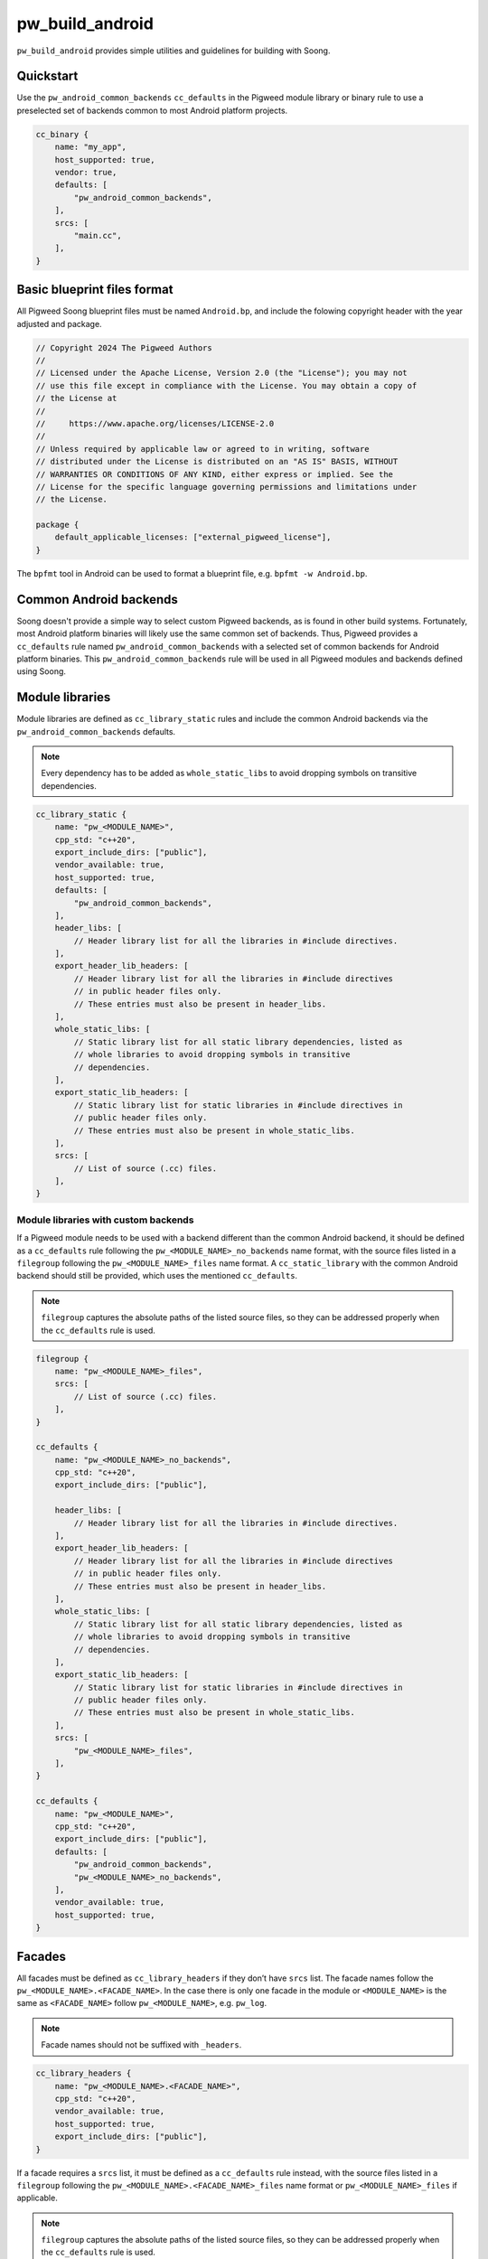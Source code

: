 .. _module-pw_build_android:

================
pw_build_android
================
.. pigweed-module::
   :name: pw_build_android
   :tagline: Utilities for using Pigweed in Android platform
   :status: unstable
   :languages: C++20

``pw_build_android`` provides simple utilities and guidelines for building with
Soong.

----------
Quickstart
----------
Use the ``pw_android_common_backends`` ``cc_defaults`` in the Pigweed module
library or binary rule to use a preselected set of backends common to most
Android platform projects.

.. code-block:: javascript

   cc_binary {
       name: "my_app",
       host_supported: true,
       vendor: true,
       defaults: [
           "pw_android_common_backends",
       ],
       srcs: [
           "main.cc",
       ],
   }


----------------------------
Basic blueprint files format
----------------------------
All Pigweed Soong blueprint files must be named ``Android.bp``, and include the
folowing copyright header with the year adjusted and package.

.. code-block:: javascript

   // Copyright 2024 The Pigweed Authors
   //
   // Licensed under the Apache License, Version 2.0 (the "License"); you may not
   // use this file except in compliance with the License. You may obtain a copy of
   // the License at
   //
   //     https://www.apache.org/licenses/LICENSE-2.0
   //
   // Unless required by applicable law or agreed to in writing, software
   // distributed under the License is distributed on an "AS IS" BASIS, WITHOUT
   // WARRANTIES OR CONDITIONS OF ANY KIND, either express or implied. See the
   // License for the specific language governing permissions and limitations under
   // the License.

   package {
       default_applicable_licenses: ["external_pigweed_license"],
   }

The ``bpfmt`` tool in Android can be used to format a blueprint file, e.g.
``bpfmt -w Android.bp``.

-----------------------
Common Android backends
-----------------------
Soong doesn't provide a simple way to select custom Pigweed backends, as is
found in other build systems. Fortunately, most Android platform binaries will
likely use the same common set of backends. Thus, Pigweed provides a
``cc_defaults`` rule named ``pw_android_common_backends`` with a selected set of
common backends for Android platform binaries. This
``pw_android_common_backends`` rule will be used in all Pigweed modules and
backends defined using Soong.

.. _module-pw_build_android-module-libraries:

----------------
Module libraries
----------------
Module libraries are defined as ``cc_library_static`` rules and include the
common Android backends via the ``pw_android_common_backends`` defaults.

.. note::

   Every dependency has to be added as ``whole_static_libs`` to avoid dropping
   symbols on transitive dependencies.

.. code-block:: javascript

   cc_library_static {
       name: "pw_<MODULE_NAME>",
       cpp_std: "c++20",
       export_include_dirs: ["public"],
       vendor_available: true,
       host_supported: true,
       defaults: [
           "pw_android_common_backends",
       ],
       header_libs: [
           // Header library list for all the libraries in #include directives.
       ],
       export_header_lib_headers: [
           // Header library list for all the libraries in #include directives
           // in public header files only.
           // These entries must also be present in header_libs.
       ],
       whole_static_libs: [
           // Static library list for all static library dependencies, listed as
           // whole libraries to avoid dropping symbols in transitive
           // dependencies.
       ],
       export_static_lib_headers: [
           // Static library list for static libraries in #include directives in
           // public header files only.
           // These entries must also be present in whole_static_libs.
       ],
       srcs: [
           // List of source (.cc) files.
       ],
   }

Module libraries with custom backends
-------------------------------------
If a Pigweed module needs to be used with a backend different than the common
Android backend, it should be defined as a ``cc_defaults`` rule following the
``pw_<MODULE_NAME>_no_backends`` name format, with the source files listed in a
``filegroup`` following the ``pw_<MODULE_NAME>_files`` name format. A
``cc_static_library`` with the common Android backend should still be provided,
which uses the mentioned ``cc_defaults``.

.. note::

   ``filegroup`` captures the absolute paths of the listed source files, so they
   can be addressed properly when the ``cc_defaults`` rule is used.

.. code-block:: javascript

   filegroup {
       name: "pw_<MODULE_NAME>_files",
       srcs: [
           // List of source (.cc) files.
       ],
   }

   cc_defaults {
       name: "pw_<MODULE_NAME>_no_backends",
       cpp_std: "c++20",
       export_include_dirs: ["public"],

       header_libs: [
           // Header library list for all the libraries in #include directives.
       ],
       export_header_lib_headers: [
           // Header library list for all the libraries in #include directives
           // in public header files only.
           // These entries must also be present in header_libs.
       ],
       whole_static_libs: [
           // Static library list for all static library dependencies, listed as
           // whole libraries to avoid dropping symbols in transitive
           // dependencies.
       ],
       export_static_lib_headers: [
           // Static library list for static libraries in #include directives in
           // public header files only.
           // These entries must also be present in whole_static_libs.
       ],
       srcs: [
           "pw_<MODULE_NAME>_files",
       ],
   }

   cc_defaults {
       name: "pw_<MODULE_NAME>",
       cpp_std: "c++20",
       export_include_dirs: ["public"],
       defaults: [
           "pw_android_common_backends",
           "pw_<MODULE_NAME>_no_backends",
       ],
       vendor_available: true,
       host_supported: true,
   }


-------
Facades
-------
All facades must be defined as ``cc_library_headers`` if they don’t have
``srcs`` list. The facade names follow the ``pw_<MODULE_NAME>.<FACADE_NAME>``.
In the case there is only one facade in the module or ``<MODULE_NAME>`` is
the same as ``<FACADE_NAME>`` follow ``pw_<MODULE_NAME>``, e.g. ``pw_log``.

.. note::
   Facade names should not be suffixed with ``_headers``.

.. code-block:: javascript

   cc_library_headers {
       name: "pw_<MODULE_NAME>.<FACADE_NAME>",
       cpp_std: "c++20",
       vendor_available: true,
       host_supported: true,
       export_include_dirs: ["public"],
   }

If a facade requires a ``srcs`` list, it must be defined as a ``cc_defaults``
rule instead, with the source files listed in a ``filegroup`` following the
``pw_<MODULE_NAME>.<FACADE_NAME>_files`` name format or
``pw_<MODULE_NAME>_files`` if applicable.

.. note::

   ``filegroup`` captures the absolute paths of the listed source files, so they
   can be addressed properly when the ``cc_defaults`` rule is used.

.. note::

   Facades cannot be defined as ``cc_static_library`` because it wouldn’t be
   possible to build the facade without a backend.

.. code-block:: javascript

   filegroup {
       name: "pw_<MODULE_NAME>.<FACADE_NAME>_files",
       srcs: [
           // List of source (.cc) files.
       ],
   }

   cc_defaults {
       name: "pw_<MODULE_NAME>.<FACADE_NAME>",
       cpp_std: "c++20",
       export_include_dirs: ["public"],
       srcs: [
           "pw_<MODULE_NAME>.<FACADE_NAME>_files",
       ],
   }

To assign a backend to a facade defined as ``cc_defaults`` the ``cc_defaults``
rule can be placed in the ``defaults`` list of a ``cc_static_library`` rule or
binary rule that lists the facade's backend as a dependency.

.. code-block:: javascript

   cc_static_library {
       name: "user_of_pw_<MODULE_NAME>.<FACADE_NAME>",
       cpp_std: "c++20",
       vendor_available: true,
       host_supported: true,
       defaults: [
           "pw_<MODULE_NAME>.<FACADE_NAME>",
       ],
       static_libs: [
           "backend_of_pw_<MODULE_NAME>.<FACADE_NAME>",
       ],
   }

Alternatively, the ``cc_defaults`` rule can be placed in the ``defaults`` list
of another ``cc_defaults`` rule where the latter rule may or may not list the
facade's backend. ``cc_defaults`` rules can be inherited many times. Facades
can be used as long as the backends are assigned in ``cc_static_library`` or
binary rules using the final ``cc_defaults`` as explained above.

--------
Backends
--------
Backends are defined the same way as
:ref:`module-pw_build_android-module-libraries`. They must follow the
``pw_<MODULE_NAME>.<FACADE_NAME>_<BACKEND_NAME>`` name format or
``pw_<MODULE_NAME>_<BACKEND_NAME>`` if applicable.
